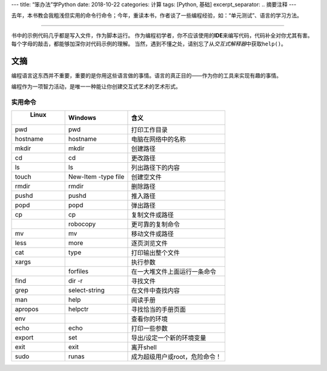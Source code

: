 ---
title: “笨办法”学Python
date: 2018-10-22
categories: 计算
tags: [Python, 基础]
excerpt_separator: .. 摘要注释
---

.. class:: excerpt

    去年，本书教会我粗浅但实用的命令行命令；今年，重读本书，作者谈了一些编程经验，如：“单元测试”、语言的学习方法。

.. 摘要注释

----

书中的示例代码几乎都是写入文件，作为脚本运行。
作为编程初学者，你不应该使用的\ **IDE**\ 来编写代码，代码补全对你尤其有害。
每个字母的敲击，都能够加深你对代码示例的理解。
当然，遇到不懂之处，请别忘了从\ *交互式解释器*\ 中获取\ ``help()``\ 。

文摘
----

编程语言这东西并不重要，重要的是你用这些语言做的事情。语言的真正目的——作为你的工具来实现有趣的事情。

编程作为一项智力活动，是唯一一种能让你创建交互式艺术的艺术形式。

实用命令
~~~~~~~~

.. csv-table::
    :header: " Linux","Windows","含义"

    "pwd","pwd","打印工作目录"
    "hostname","hostname","电脑在网络中的名称"
    "mkdir","mkdir","创建路径"
    "cd","cd","更改路径"
    "ls","ls","列出路径下的内容"
    "touch","New-Item -type file","创建空文件"
    "rmdir","rmdir","删除路径"
    "pushd","pushd","推入路径"
    "popd","popd","弹出路径"
    "cp","cp","复制文件或路径"
    "","robocopy","更可靠的复制命令"
    "mv","mv","移动文件或路径"
    "less","more","逐页浏览文件"
    "cat","type","打印输出整个文件"
    "xargs","","执行参数"
    "","forfiles","在一大堆文件上面运行一条命令"
    "find","dir -r","寻找文件"
    "grep","select-string","在文件中查找内容"
    "man","help","阅读手册"
    "apropos","helpctr","寻找恰当的手册页面"
    "env","","查看你的环境"
    "echo","echo","打印一些参数"
    "export","set","导出/设定一个新的环境变量"
    "exit","exit","离开shell"
    "sudo","runas","成为超级用户或root，危险命令！"